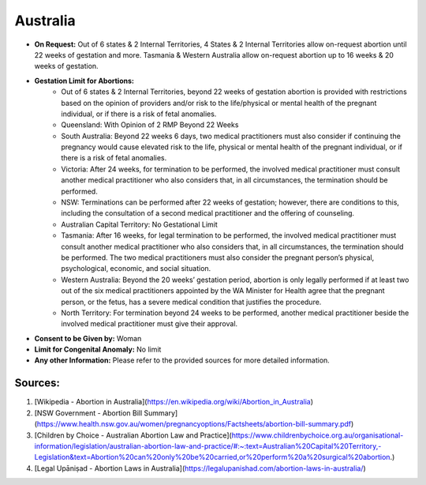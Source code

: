 .. _australia:

Australia
=========

- **On Request:** Out of 6 states & 2 Internal Territories, 4 States & 2 Internal Territories allow on-request abortion until 22 weeks of gestation and more. Tasmania & Western Australia allow on-request abortion up to 16 weeks & 20 weeks of gestation.
- **Gestation Limit for Abortions:**
    - Out of 6 states & 2 Internal Territories, beyond 22 weeks of gestation abortion is provided with restrictions based on the opinion of providers and/or risk to the life/physical or mental health of the pregnant individual, or if there is a risk of fetal anomalies.
    - Queensland: With Opinion of 2 RMP Beyond 22 Weeks
    - South Australia: Beyond 22 weeks 6 days, two medical practitioners must also consider if continuing the pregnancy would cause elevated risk to the life, physical or mental health of the pregnant individual, or if there is a risk of fetal anomalies.
    - Victoria: After 24 weeks, for termination to be performed, the involved medical practitioner must consult another medical practitioner who also considers that, in all circumstances, the termination should be performed.
    - NSW: Terminations can be performed after 22 weeks of gestation; however, there are conditions to this, including the consultation of a second medical practitioner and the offering of counseling.
    - Australian Capital Territory: No Gestational Limit
    - Tasmania: After 16 weeks, for legal termination to be performed, the involved medical practitioner must consult another medical practitioner who also considers that, in all circumstances, the termination should be performed. The two medical practitioners must also consider the pregnant person’s physical, psychological, economic, and social situation.
    - Western Australia: Beyond the 20 weeks’ gestation period, abortion is only legally performed if at least two out of the six medical practitioners appointed by the WA Minister for Health agree that the pregnant person, or the fetus, has a severe medical condition that justifies the procedure.
    - North Territory: For termination beyond 24 weeks to be performed, another medical practitioner beside the involved medical practitioner must give their approval.
- **Consent to be Given by:** Woman
- **Limit for Congenital Anomaly:** No limit
- **Any other Information:** Please refer to the provided sources for more detailed information.

Sources:
--------

1. [Wikipedia - Abortion in Australia](https://en.wikipedia.org/wiki/Abortion_in_Australia)
2. [NSW Government - Abortion Bill Summary](https://www.health.nsw.gov.au/women/pregnancyoptions/Factsheets/abortion-bill-summary.pdf)
3. [Children by Choice - Australian Abortion Law and Practice](https://www.childrenbychoice.org.au/organisational-information/legislation/australian-abortion-law-and-practice/#:~:text=Australian%20Capital%20Territory,-Legislation&text=Abortion%20can%20only%20be%20carried,or%20perform%20a%20surgical%20abortion.)
4. [Legal Upāniṣad - Abortion Laws in Australia](https://legalupanishad.com/abortion-laws-in-australia/)

